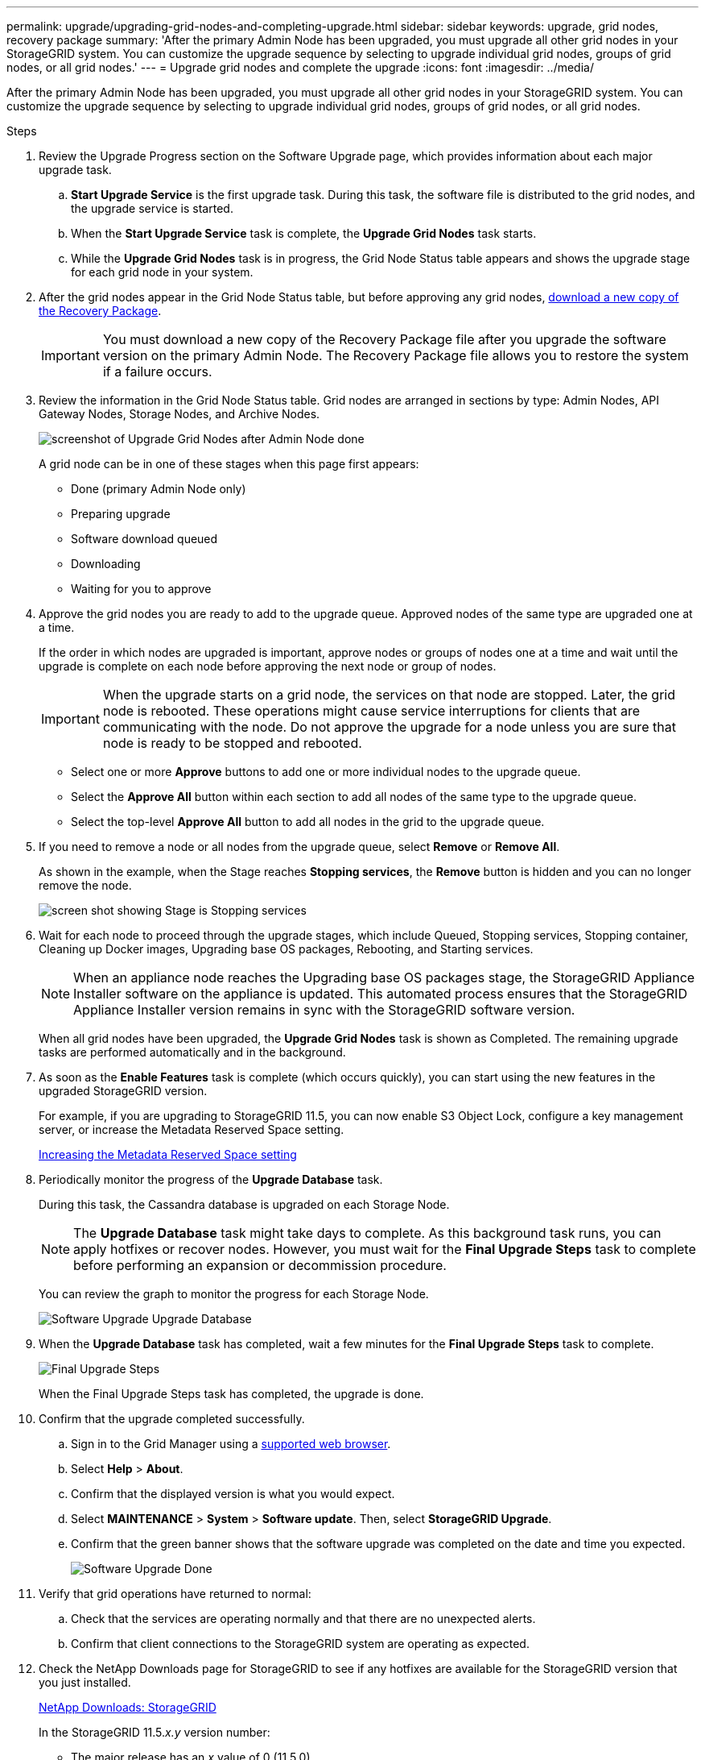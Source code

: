 ---
permalink: upgrade/upgrading-grid-nodes-and-completing-upgrade.html
sidebar: sidebar
keywords: upgrade, grid nodes, recovery package
summary: 'After the primary Admin Node has been upgraded, you must upgrade all other grid nodes in your StorageGRID system. You can customize the upgrade sequence by selecting to upgrade individual grid nodes, groups of grid nodes, or all grid nodes.'
---
= Upgrade grid nodes and complete the upgrade
:icons: font
:imagesdir: ../media/

[.lead]
After the primary Admin Node has been upgraded, you must upgrade all other grid nodes in your StorageGRID system. You can customize the upgrade sequence by selecting to upgrade individual grid nodes, groups of grid nodes, or all grid nodes.

.Steps
. Review the Upgrade Progress section on the Software Upgrade page, which provides information about each major upgrade task.
 .. *Start Upgrade Service* is the first upgrade task. During this task, the software file is distributed to the grid nodes, and the upgrade service is started.
 .. When the *Start Upgrade Service* task is complete, the *Upgrade Grid Nodes* task starts.
 .. While the *Upgrade Grid Nodes* task is in progress, the Grid Node Status table appears and shows the upgrade stage for each grid node in your system.
. After the grid nodes appear in the Grid Node Status table, but before approving any grid nodes, xref:downloading-recovery-package.adoc[download a new copy of the Recovery Package].
+
IMPORTANT: You must download a new copy of the Recovery Package file after you upgrade the software version on the primary Admin Node. The Recovery Package file allows you to restore the system if a failure occurs.

. Review the information in the Grid Node Status table. Grid nodes are arranged in sections by type: Admin Nodes, API Gateway Nodes, Storage Nodes, and Archive Nodes.
+
image::../media/software_upgrade_start_grid_node_status.gif[screenshot of Upgrade Grid Nodes after Admin Node done]
+
A grid node can be in one of these stages when this page first appears:

 ** Done (primary Admin Node only)
 ** Preparing upgrade
 ** Software download queued
 ** Downloading
 ** Waiting for you to approve

. Approve the grid nodes you are ready to add to the upgrade queue. Approved nodes of the same type are upgraded one at a time.
+
If the order in which nodes are upgraded is important, approve nodes or groups of nodes one at a time and wait until the upgrade is complete on each node before approving the next node or group of nodes.
+
IMPORTANT: When the upgrade starts on a grid node, the services on that node are stopped. Later, the grid node is rebooted. These operations might cause service interruptions for clients that are communicating with the node. Do not approve the upgrade for a node unless you are sure that node is ready to be stopped and rebooted.

 ** Select one or more *Approve* buttons to add one or more individual nodes to the upgrade queue.
 ** Select the *Approve All* button within each section to add all nodes of the same type to the upgrade queue.
 ** Select the top-level *Approve All* button to add all nodes in the grid to the upgrade queue.

. If you need to remove a node or all nodes from the upgrade queue, select *Remove* or *Remove All*.
+
As shown in the example, when the Stage reaches *Stopping services*, the *Remove* button is hidden and you can no longer remove the node.
+
image::../media/software_upgrade_two_nodes_queued.gif[screen shot showing Stage is Stopping services]

. Wait for each node to proceed through the upgrade stages, which include Queued, Stopping services, Stopping container, Cleaning up Docker images, Upgrading base OS packages, Rebooting, and Starting services.
+
NOTE: When an appliance node reaches the Upgrading base OS packages stage, the StorageGRID Appliance Installer software on the appliance is updated. This automated process ensures that the StorageGRID Appliance Installer version remains in sync with the StorageGRID software version.
+
When all grid nodes have been upgraded, the *Upgrade Grid Nodes* task is shown as Completed. The remaining upgrade tasks are performed automatically and in the background.

. As soon as the *Enable Features* task is complete (which occurs quickly), you can start using the new features in the upgraded StorageGRID version.
+
For example, if you are upgrading to StorageGRID 11.5, you can now enable S3 Object Lock, configure a key management server, or increase the Metadata Reserved Space setting.
+
xref:increasing-metadata-reserved-space-setting.adoc[Increasing the Metadata Reserved Space setting]

. Periodically monitor the progress of the *Upgrade Database* task.
+
During this task, the Cassandra database is upgraded on each Storage Node.
+
NOTE: The *Upgrade Database* task might take days to complete. As this background task runs, you can apply hotfixes or recover nodes. However, you must wait for the *Final Upgrade Steps* task to complete before performing an expansion or decommission procedure.
+
You can review the graph to monitor the progress for each Storage Node.
+
image::../media/software_upgrade_upgrade_database.png[Software Upgrade Upgrade Database]

. When the *Upgrade Database* task has completed, wait a few minutes for the *Final Upgrade Steps* task to complete.
+
image::../media/software_upgrade_final_upgrade_steps.png[Final Upgrade Steps]
+
When the Final Upgrade Steps task has completed, the upgrade is done.

. Confirm that the upgrade completed successfully.
 .. Sign in to the Grid Manager using a xref:../admin/web-browser-requirements.adoc[supported web browser].
 .. Select *Help* > *About*.
 .. Confirm that the displayed version is what you would expect.
 .. Select *MAINTENANCE* > *System* > *Software update*. Then, select *StorageGRID Upgrade*.
 .. Confirm that the green banner shows that the software upgrade was completed on the date and time you expected.
+
image::../media/software_upgrade_done.png[Software Upgrade Done]
. Verify that grid operations have returned to normal:
 .. Check that the services are operating normally and that there are no unexpected alerts.
 .. Confirm that client connections to the StorageGRID system are operating as expected.
. Check the NetApp Downloads page for StorageGRID to see if any hotfixes are available for the StorageGRID version that you just installed.
+
https://mysupport.netapp.com/site/products/all/details/storagegrid/downloads-tab[NetApp Downloads: StorageGRID^]
+
In the StorageGRID 11.5._x.y_ version number:

 ** The major release has an _x_ value of 0 (11.5.0).
 ** A minor release, if available, has an _x_ value other than 0 (for example, 11.5.1).
 ** A hotfix, if available, has a _y_ value (for example, 11.5.0.1).

. If available, download and apply the latest hotfix for your StorageGRID version.
+
See the recovery and maintenance instructions for information about applying hotfixes.

.Related information

xref:../maintain/index.adoc[Recover and maintain]
